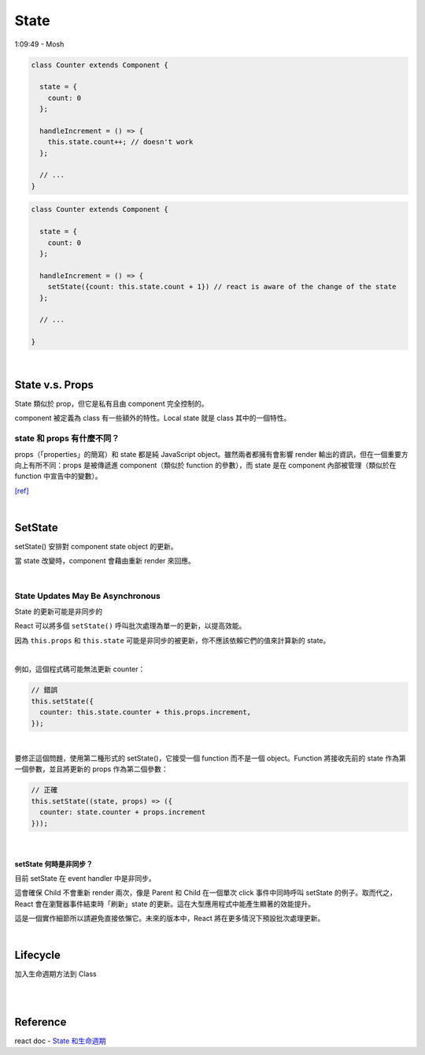 State
========

1:09:49 - Mosh


.. code:: jsx

  class Counter extends Component {

    state = {
      count: 0
    };

    handleIncrement = () => {
      this.state.count++; // doesn't work
    };
    
    // ...
  }



.. code:: jsx

  class Counter extends Component {

    state = {
      count: 0
    };

    handleIncrement = () => {
      setState({count: this.state.count + 1}) // react is aware of the change of the state
    };  
    
    // ...

  }

|

State  v.s. Props
--------------------

State 類似於 prop，但它是私有且由 component 完全控制的。

component 被定義為 class 有一些額外的特性。Local state 就是 class 其中的一個特性。



state 和 props 有什麼不同？
+++++++++++++++++++++++++++

props（「properties」的簡寫）和 state 都是純 JavaScript object。雖然兩者都擁有會影響 render 輸出的資訊，但在一個重要方向上有所不同：props 是被傳遞進 component（類似於 function 的參數），而 state 是在 component 內部被管理（類似於在 function 中宣告中的變數）。


`[ref] <https://zh-hant.reactjs.org/docs/faq-state.html>`_


|


SetState
-----------

setState() 安排對 component state object 的更新。

當 state 改變時，component 會藉由重新 render 來回應。

|

State Updates May Be Asynchronous
++++++++++++++++++++++++++++++++++++++++

State 的更新可能是非同步的

React 可以將多個 ``setState()`` 呼叫批次處理為單一的更新，以提高效能。

因為 ``this.props`` 和 ``this.state`` 可能是非同步的被更新，你不應該依賴它們的值來計算新的 state。

|

例如，這個程式碼可能無法更新 counter：

.. code:: jsx

  // 錯誤
  this.setState({
    counter: this.state.counter + this.props.increment,
  });

|

要修正這個問題，使用第二種形式的 setState()，它接受一個 function 而不是一個 object。Function 將接收先前的 state 作為第一個參數，並且將更新的 props 作為第二個參數：


.. code:: jsx

  // 正確
  this.setState((state, props) => ({
    counter: state.counter + props.increment
  }));


|

setState 何時是非同步？
***********************

目前 setState 在 event handler 中是非同步。

這會確保 Child 不會重新 render 兩次，像是 Parent 和 Child 在一個單次 click 事件中同時呼叫 setState 的例子。取而代之，React 會在瀏覽器事件結束時「刷新」state 的更新。這在大型應用程式中能產生顯著的效能提升。

這是一個實作細節所以請避免直接依懶它。未來的版本中，React 將在更多情況下預設批次處理更新。




|

Lifecycle
-------------

加入生命週期方法到 Class

|


.. image:: https://iandays.com/images/react-life.png



|

Reference
------------

react doc - `State 和生命週期 <https://zh-hant.reactjs.org/docs/state-and-lifecycle.html>`_


